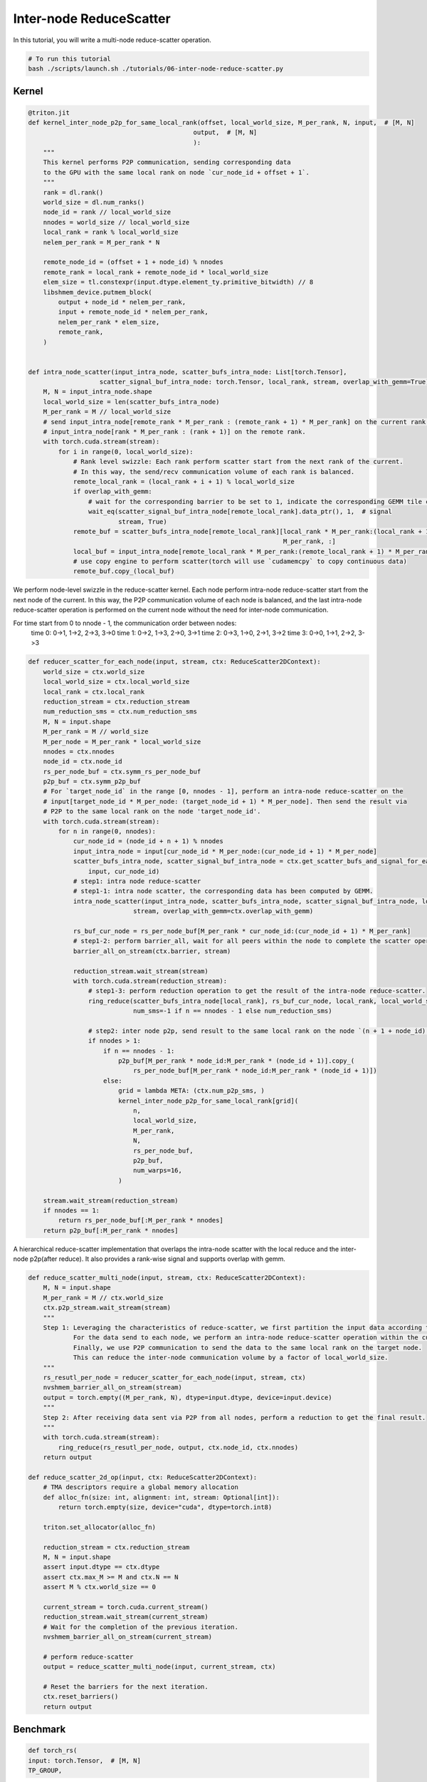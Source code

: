.. _sphx_glr_getting-started_tutorials_06-inter-node-reduce-scatter.rst:

Inter-node ReduceScatter
========================

In this tutorial, you will write a multi-node reduce-scatter operation.

.. code-block:: bash

    # To run this tutorial
    bash ./scripts/launch.sh ./tutorials/06-inter-node-reduce-scatter.py


Kernel
------

.. code-block:: Python

    @triton.jit
    def kernel_inter_node_p2p_for_same_local_rank(offset, local_world_size, M_per_rank, N, input,  # [M, N]
                                                output,  # [M, N]
                                                ):
        """
        This kernel performs P2P communication, sending corresponding data
        to the GPU with the same local rank on node `cur_node_id + offset + 1`.
        """
        rank = dl.rank()
        world_size = dl.num_ranks()
        node_id = rank // local_world_size
        nnodes = world_size // local_world_size
        local_rank = rank % local_world_size
        nelem_per_rank = M_per_rank * N

        remote_node_id = (offset + 1 + node_id) % nnodes
        remote_rank = local_rank + remote_node_id * local_world_size
        elem_size = tl.constexpr(input.dtype.element_ty.primitive_bitwidth) // 8
        libshmem_device.putmem_block(
            output + node_id * nelem_per_rank,
            input + remote_node_id * nelem_per_rank,
            nelem_per_rank * elem_size,
            remote_rank,
        )


    def intra_node_scatter(input_intra_node, scatter_bufs_intra_node: List[torch.Tensor],
                       scatter_signal_buf_intra_node: torch.Tensor, local_rank, stream, overlap_with_gemm=True):
        M, N = input_intra_node.shape
        local_world_size = len(scatter_bufs_intra_node)
        M_per_rank = M // local_world_size
        # send input_intra_node[remote_rank * M_per_rank : (remote_rank + 1) * M_per_rank] on the current rank to
        # input_intra_node[rank * M_per_rank : (rank + 1)] on the remote rank.
        with torch.cuda.stream(stream):
            for i in range(0, local_world_size):
                # Rank level swizzle: Each rank perform scatter start from the next rank of the current.
                # In this way, the send/recv communication volume of each rank is balanced.
                remote_local_rank = (local_rank + i + 1) % local_world_size
                if overlap_with_gemm:
                    # wait for the corresponding barrier to be set to 1, indicate the corresponding GEMM tile computation is complete.
                    wait_eq(scatter_signal_buf_intra_node[remote_local_rank].data_ptr(), 1,  # signal
                            stream, True)
                remote_buf = scatter_bufs_intra_node[remote_local_rank][local_rank * M_per_rank:(local_rank + 1) *
                                                                        M_per_rank, :]
                local_buf = input_intra_node[remote_local_rank * M_per_rank:(remote_local_rank + 1) * M_per_rank, :]
                # use copy engine to perform scatter(torch will use `cudamemcpy` to copy continuous data)
                remote_buf.copy_(local_buf)

We perform node-level swizzle in the reduce-scatter kernel. Each node perform intra-node reduce-scatter start from the next node of the current.
In this way, the P2P communication volume of each node is balanced, and the last intra-node reduce-scatter operation
is performed on the current node without the need for inter-node communication.

For time start from 0 to nnode - 1, the communication order between nodes:
    time 0: 0->1, 1->2, 2->3, 3->0
    time 1: 0->2, 1->3, 2->0, 3->1
    time 2: 0->3, 1->0, 2->1, 3->2
    time 3: 0->0, 1->1, 2->2, 3->3

.. code-block:: Python

    def reducer_scatter_for_each_node(input, stream, ctx: ReduceScatter2DContext):
        world_size = ctx.world_size
        local_world_size = ctx.local_world_size
        local_rank = ctx.local_rank
        reduction_stream = ctx.reduction_stream
        num_reduction_sms = ctx.num_reduction_sms
        M, N = input.shape
        M_per_rank = M // world_size
        M_per_node = M_per_rank * local_world_size
        nnodes = ctx.nnodes
        node_id = ctx.node_id
        rs_per_node_buf = ctx.symm_rs_per_node_buf
        p2p_buf = ctx.symm_p2p_buf
        # For `target_node_id` in the range [0, nnodes - 1], perform an intra-node reduce-scatter on the
        # input[target_node_id * M_per_node: (target_node_id + 1) * M_per_node]. Then send the result via
        # P2P to the same local rank on the node 'target_node_id'.
        with torch.cuda.stream(stream):
            for n in range(0, nnodes):
                cur_node_id = (node_id + n + 1) % nnodes
                input_intra_node = input[cur_node_id * M_per_node:(cur_node_id + 1) * M_per_node]
                scatter_bufs_intra_node, scatter_signal_buf_intra_node = ctx.get_scatter_bufs_and_signal_for_each_node(
                    input, cur_node_id)
                # step1: intra node reduce-scatter
                # step1-1: intra node scatter, the corresponding data has been computed by GEMM.
                intra_node_scatter(input_intra_node, scatter_bufs_intra_node, scatter_signal_buf_intra_node, local_rank,
                                stream, overlap_with_gemm=ctx.overlap_with_gemm)

                rs_buf_cur_node = rs_per_node_buf[M_per_rank * cur_node_id:(cur_node_id + 1) * M_per_rank]
                # step1-2: perform barrier_all, wait for all peers within the node to complete the scatter operation
                barrier_all_on_stream(ctx.barrier, stream)

                reduction_stream.wait_stream(stream)
                with torch.cuda.stream(reduction_stream):
                    # step1-3: perform reduction operation to get the result of the intra-node reduce-scatter.
                    ring_reduce(scatter_bufs_intra_node[local_rank], rs_buf_cur_node, local_rank, local_world_size,
                                num_sms=-1 if n == nnodes - 1 else num_reduction_sms)

                    # step2: inter node p2p, send result to the same local rank on the node `(n + 1 + node_id) % nnodes`.
                    if nnodes > 1:
                        if n == nnodes - 1:
                            p2p_buf[M_per_rank * node_id:M_per_rank * (node_id + 1)].copy_(
                                rs_per_node_buf[M_per_rank * node_id:M_per_rank * (node_id + 1)])
                        else:
                            grid = lambda META: (ctx.num_p2p_sms, )
                            kernel_inter_node_p2p_for_same_local_rank[grid](
                                n,
                                local_world_size,
                                M_per_rank,
                                N,
                                rs_per_node_buf,
                                p2p_buf,
                                num_warps=16,
                            )

        stream.wait_stream(reduction_stream)
        if nnodes == 1:
            return rs_per_node_buf[:M_per_rank * nnodes]
        return p2p_buf[:M_per_rank * nnodes]


A hierarchical reduce-scatter implementation that overlaps the intra-node scatter with the local reduce and the inter-node p2p(after reduce). It also provides a rank-wise signal and supports overlap with gemm.
    
.. code-block:: Python

    def reduce_scatter_multi_node(input, stream, ctx: ReduceScatter2DContext):
        M, N = input.shape
        M_per_rank = M // ctx.world_size
        ctx.p2p_stream.wait_stream(stream)
        """
        Step 1: Leveraging the characteristics of reduce-scatter, we first partition the input data according to the target nodes for communication.
                For the data send to each node, we perform an intra-node reduce-scatter operation within the current node.
                Finally, we use P2P communication to send the data to the same local rank on the target node.
                This can reduce the inter-node communication volume by a factor of local_world_size.
        """
        rs_resutl_per_node = reducer_scatter_for_each_node(input, stream, ctx)
        nvshmem_barrier_all_on_stream(stream)
        output = torch.empty((M_per_rank, N), dtype=input.dtype, device=input.device)
        """
        Step 2: After receiving data sent via P2P from all nodes, perform a reduction to get the final result.
        """
        with torch.cuda.stream(stream):
            ring_reduce(rs_resutl_per_node, output, ctx.node_id, ctx.nnodes)
        return output

    def reduce_scatter_2d_op(input, ctx: ReduceScatter2DContext):
        # TMA descriptors require a global memory allocation
        def alloc_fn(size: int, alignment: int, stream: Optional[int]):
            return torch.empty(size, device="cuda", dtype=torch.int8)

        triton.set_allocator(alloc_fn)

        reduction_stream = ctx.reduction_stream
        M, N = input.shape
        assert input.dtype == ctx.dtype
        assert ctx.max_M >= M and ctx.N == N
        assert M % ctx.world_size == 0

        current_stream = torch.cuda.current_stream()
        reduction_stream.wait_stream(current_stream)
        # Wait for the completion of the previous iteration.
        nvshmem_barrier_all_on_stream(current_stream)

        # perform reduce-scatter
        output = reduce_scatter_multi_node(input, current_stream, ctx)

        # Reset the barriers for the next iteration.
        ctx.reset_barriers()
        return output


Benchmark
---------

.. code-block:: Python

    def torch_rs(
    input: torch.Tensor,  # [M, N]
    TP_GROUP,
):
    M, N = input.shape
    rs_output = torch.empty((M // WORLD_SIZE, N), dtype=input.dtype, device=input.device)
    torch.distributed.reduce_scatter_tensor(rs_output, input, group=TP_GROUP)
    return rs_output


if __name__ == "__main__":
    # init
    RANK = int(os.environ.get("RANK", 0))
    LOCAL_RANK = int(os.environ.get("LOCAL_RANK", 0))
    WORLD_SIZE = int(os.environ.get("WORLD_SIZE", 1))
    LOCAL_WORLD_SIZE = int(os.environ.get("LOCAL_WORLD_SIZE", 1))

    TP_GROUP = initialize_distributed()
    torch.cuda.synchronize()

    output_dtype = torch.bfloat16
    M, N = 8192, 16384
    rs_ctx = create_reduce_scater_2d_ctx(M, N, RANK, WORLD_SIZE, LOCAL_WORLD_SIZE, output_dtype,
                                         overlap_with_gemm=False)

    # gen input
    input = torch.rand((M, N), dtype=output_dtype).cuda()

    # torch impl
    torch_output = torch_rs(input, TP_GROUP)

    nvshmem_barrier_all_on_stream(torch.cuda.current_stream())

    # dist triton impl
    dist_triton_output = reduce_scatter_2d_op(input, rs_ctx)

    nvshmem_barrier_all_on_stream(torch.cuda.current_stream())
    torch.cuda.synchronize()

    # check
    atol, rtol = 6e-2, 6e-2
    torch.testing.assert_close(torch_output, dist_triton_output, atol=atol, rtol=rtol)
    torch.cuda.synchronize()
    print(f"RANK {RANK}: pass!")
    rs_ctx.finalize()
    nvshmem.core.finalize()
    torch.distributed.destroy_process_group()

